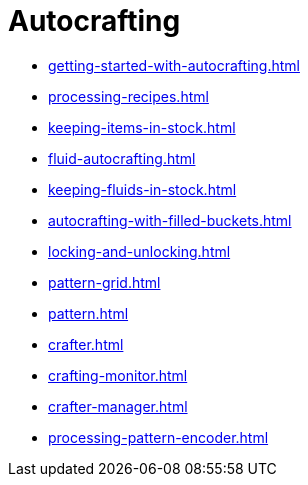 = Autocrafting

- xref:getting-started-with-autocrafting.adoc[]
- xref:processing-recipes.adoc[]
- xref:keeping-items-in-stock.adoc[]
- xref:fluid-autocrafting.adoc[]
- xref:keeping-fluids-in-stock.adoc[]
- xref:autocrafting-with-filled-buckets.adoc[]
- xref:locking-and-unlocking.adoc[]
- xref:pattern-grid.adoc[]
- xref:pattern.adoc[]
- xref:crafter.adoc[]
- xref:crafting-monitor.adoc[]
- xref:crafter-manager.adoc[]
- xref:processing-pattern-encoder.adoc[]
